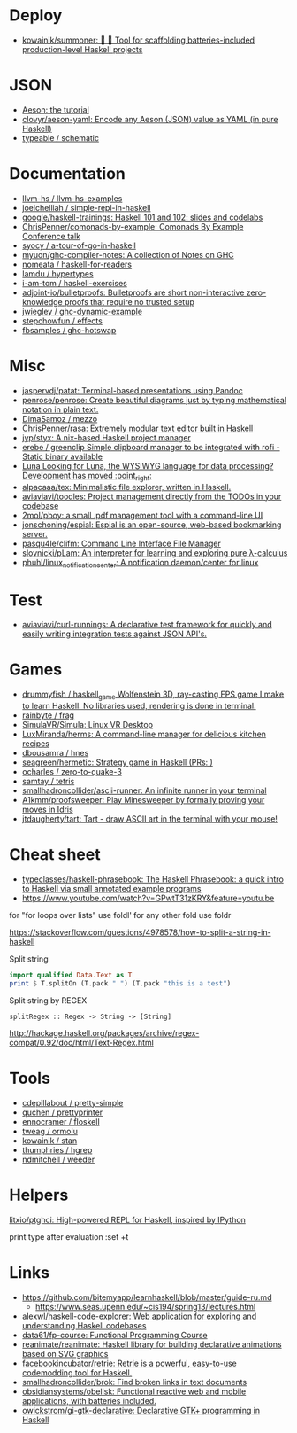 
* Deploy

- [[https://github.com/kowainik/summoner][kowainik/summoner: 🔮 🔧 Tool for scaffolding batteries-included production-level Haskell projects]]

* JSON

- [[https://artyom.me/aeson][Aeson: the tutorial]]
- [[https://github.com/clovyr/aeson-yaml][clovyr/aeson-yaml: Encode any Aeson (JSON) value as YAML (in pure Haskell)]]
- [[https://github.com/typeable/schematic][typeable / schematic]]

* Documentation

- [[https://github.com/llvm-hs/llvm-hs-examples][llvm-hs / llvm-hs-examples]]
- [[https://github.com/joelchelliah/simple-repl-in-haskell][joelchelliah / simple-repl-in-haskell]]
- [[https://github.com/google/haskell-trainings][google/haskell-trainings: Haskell 101 and 102: slides and codelabs]]
- [[https://github.com/ChrisPenner/comonads-by-example][ChrisPenner/comonads-by-example: Comonads By Example Conference talk]]
- [[https://github.com/syocy/a-tour-of-go-in-haskell][syocy / a-tour-of-go-in-haskell]]
- [[https://github.com/myuon/ghc-compiler-notes][myuon/ghc-compiler-notes: A collection of Notes on GHC]]
- [[https://github.com/nomeata/haskell-for-readers][nomeata / haskell-for-readers]]
- [[https://github.com/lamdu/hypertypes][lamdu / hypertypes]]
- [[https://github.com/i-am-tom/haskell-exercises][i-am-tom / haskell-exercises]]
- [[https://github.com/adjoint-io/bulletproofs][adjoint-io/bulletproofs: Bulletproofs are short non-interactive zero-knowledge proofs that require no trusted setup]]
- [[https://github.com/jwiegley/ghc-dynamic-example][jwiegley / ghc-dynamic-example]]
- [[https://github.com/stepchowfun/effects][stepchowfun / effects]]
- [[https://github.com/fbsamples/ghc-hotswap][fbsamples / ghc-hotswap]]

* Misc

- [[https://github.com/jaspervdj/patat][jaspervdj/patat: Terminal-based presentations using Pandoc]]
- [[https://github.com/penrose/penrose][penrose/penrose: Create beautiful diagrams just by typing mathematical notation in plain text.]]
- [[https://github.com/DimaSamoz/mezzo][DimaSamoz / mezzo]]
- [[https://github.com/ChrisPenner/rasa][ChrisPenner/rasa: Extremely modular text editor built in Haskell]]
- [[https://github.com/jyp/styx][jyp/styx: A nix-based Haskell project manager]]
- [[https://github.com/erebe/greenclip][erebe / greenclip Simple clipboard manager to be integrated with rofi - Static binary available]]
- [[https://www.luna-lang.org/][Luna Looking for Luna, the WYSIWYG language for data processing? Development has moved :point_right:]]
- [[https://github.com/alpacaaa/tex][alpacaaa/tex: Minimalistic file explorer, written in Haskell.]]
- [[https://github.com/aviaviavi/toodles][aviaviavi/toodles: Project management directly from the TODOs in your codebase]]
- [[https://github.com/2mol/pboy][2mol/pboy: a small .pdf management tool with a command-line UI]]
- [[https://github.com/jonschoning/espial][jonschoning/espial: Espial is an open-source, web-based bookmarking server.]]
- [[https://github.com/pasqu4le/clifm][pasqu4le/clifm: Command Line Interface File Manager]]
- [[https://github.com/slovnicki/pLam][slovnicki/pLam: An interpreter for learning and exploring pure λ-calculus]]
- [[https://github.com/phuhl/linux_notification_center][phuhl/linux_notification_center: A notification daemon/center for linux]]

* Test

- [[https://github.com/aviaviavi/curl-runnings][aviaviavi/curl-runnings: A declarative test framework for quickly and easily writing integration tests against JSON API's.]]

* Games

- [[https://github.com/drummyfish/haskell_game][drummyfish / haskell_game Wolfenstein 3D, ray-casting FPS game I make to learn Haskell. No libraries used, rendering is done in terminal.]]
- [[https://github.com/rainbyte/frag][rainbyte / frag]]
- [[https://github.com/SimulaVR/Simula][SimulaVR/Simula: Linux VR Desktop]]
- [[https://github.com/LuxMiranda/herms][LuxMiranda/herms: A command-line manager for delicious kitchen recipes]]
- [[https://github.com/dbousamra/hnes][dbousamra / hnes]]
- [[https://github.com/seagreen/hermetic][seagreen/hermetic: Strategy game in Haskell (PRs: )]]
- [[https://github.com/ocharles/zero-to-quake-3][ocharles / zero-to-quake-3]]
- [[https://github.com/samtay/tetris][samtay / tetris]]
- [[https://github.com/smallhadroncollider/ascii-runner][smallhadroncollider/ascii-runner: An infinite runner in your terminal]]
- [[https://github.com/A1kmm/proofsweeper][A1kmm/proofsweeper: Play Minesweeper by formally proving your moves in Idris]]
- [[https://github.com/jtdaugherty/tart][jtdaugherty/tart: Tart - draw ASCII art in the terminal with your mouse!]]

* Cheat sheet

- [[https://github.com/typeclasses/haskell-phrasebook][typeclasses/haskell-phrasebook: The Haskell Phrasebook: a quick intro to Haskell via small annotated example programs]]
- https://www.youtube.com/watch?v=GPwtT31zKRY&feature=youtu.be
for "for loops over lists" use foldl'
for any other fold use foldr

https://stackoverflow.com/questions/4978578/how-to-split-a-string-in-haskell

Split string
#+BEGIN_SRC haskell
  import qualified Data.Text as T
  print $ T.splitOn (T.pack " ") (T.pack "this is a test")
#+END_SRC

Split string by REGEX
: splitRegex :: Regex -> String -> [String]
http://hackage.haskell.org/packages/archive/regex-compat/0.92/doc/html/Text-Regex.html

* Tools

- [[https://github.com/cdepillabout/pretty-simple][cdepillabout / pretty-simple]]
- [[https://github.com/quchen/prettyprinter][quchen / prettyprinter]]
- [[https://github.com/ennocramer/floskell][ennocramer / floskell]]
- [[https://github.com/tweag/ormolu][tweag / ormolu]]
- [[https://github.com/kowainik/stan][kowainik / stan]]
- [[https://github.com/thumphries/hgrep][thumphries / hgrep]]
- [[https://github.com/ndmitchell/weeder][ndmitchell / weeder]]

* Helpers

[[https://github.com/litxio/ptghci][litxio/ptghci: High-powered REPL for Haskell, inspired by IPython]]

print type after evaluation
:set +t

* Links

- https://github.com/bitemyapp/learnhaskell/blob/master/guide-ru.md
  - https://www.seas.upenn.edu/~cis194/spring13/lectures.html
- [[https://github.com/alexwl/haskell-code-explorer][alexwl/haskell-code-explorer: Web application for exploring and understanding Haskell codebases]]
- [[https://github.com/data61/fp-course][data61/fp-course: Functional Programming Course]]
- [[https://github.com/reanimate/reanimate][reanimate/reanimate: Haskell library for building declarative animations based on SVG graphics]]
- [[https://github.com/facebookincubator/retrie][facebookincubator/retrie: Retrie is a powerful, easy-to-use codemodding tool for Haskell.]]
- [[https://github.com/smallhadroncollider/brok][smallhadroncollider/brok: Find broken links in text documents]]
- [[https://github.com/obsidiansystems/obelisk][obsidiansystems/obelisk: Functional reactive web and mobile applications, with batteries included.]]
- [[https://github.com/owickstrom/gi-gtk-declarative][owickstrom/gi-gtk-declarative: Declarative GTK+ programming in Haskell]]
